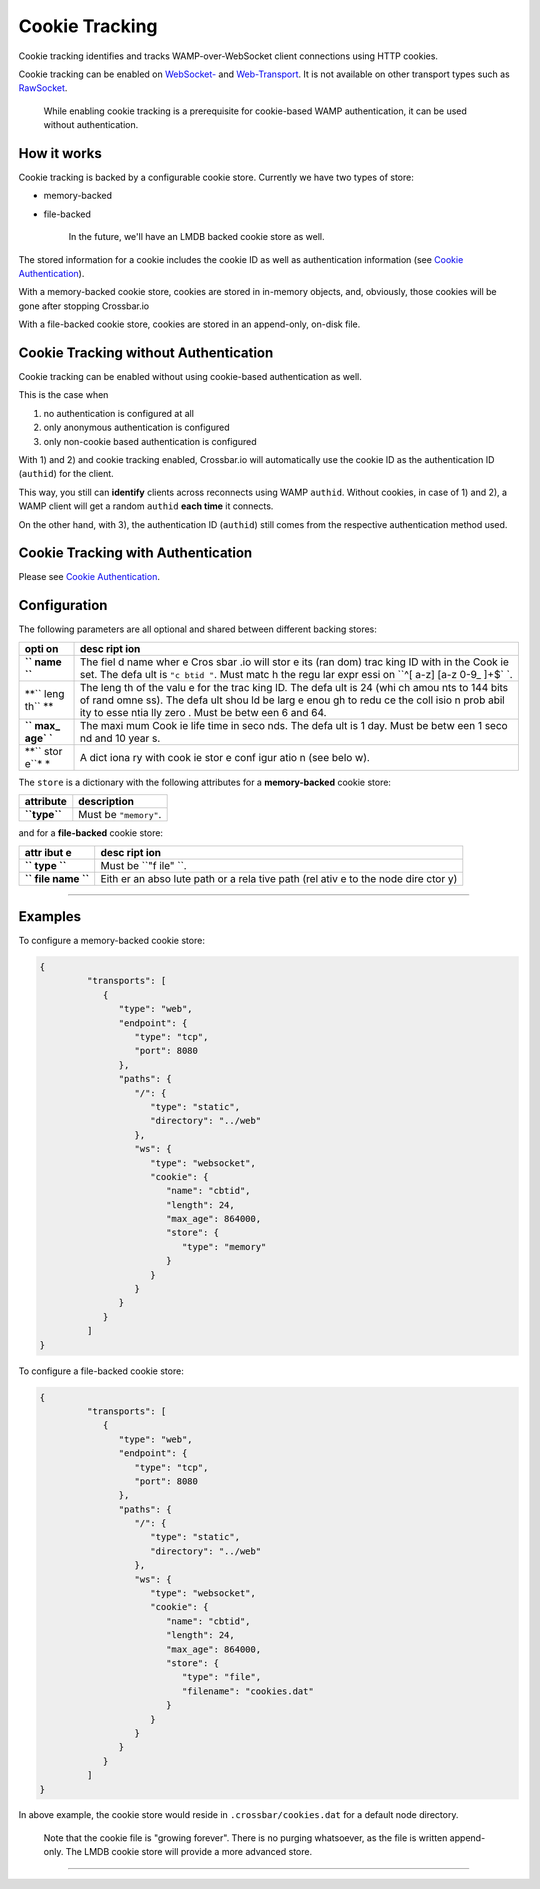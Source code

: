 Cookie Tracking
===============

Cookie tracking identifies and tracks WAMP-over-WebSocket client
connections using HTTP cookies.

Cookie tracking can be enabled on `WebSocket- <WebSocket-Transport>`__
and `Web-Transport <Web-Transport-and-Services>`__. It is not available
on other transport types such as `RawSocket <RawSocket-Transport>`__.

    While enabling cookie tracking is a prerequisite for cookie-based
    WAMP authentication, it can be used without authentication.

How it works
------------

Cookie tracking is backed by a configurable cookie store. Currently we
have two types of store:

-  memory-backed
-  file-backed

    In the future, we'll have an LMDB backed cookie store as well.

The stored information for a cookie includes the cookie ID as well as
authentication information (see `Cookie
Authentication <Cookie-Authentication>`__).

With a memory-backed cookie store, cookies are stored in in-memory
objects, and, obviously, those cookies will be gone after stopping
Crossbar.io

With a file-backed cookie store, cookies are stored in an append-only,
on-disk file.

Cookie Tracking without Authentication
--------------------------------------

Cookie tracking can be enabled without using cookie-based authentication
as well.

This is the case when

1. no authentication is configured at all
2. only anonymous authentication is configured
3. only non-cookie based authentication is configured

With 1) and 2) and cookie tracking enabled, Crossbar.io will
automatically use the cookie ID as the authentication ID (``authid``)
for the client.

This way, you still can **identify** clients across reconnects using
WAMP ``authid``. Without cookies, in case of 1) and 2), a WAMP client
will get a random ``authid`` **each time** it connects.

On the other hand, with 3), the authentication ID (``authid``) still
comes from the respective authentication method used.

Cookie Tracking with Authentication
-----------------------------------

Please see `Cookie Authentication <Cookie-Authentication>`__.

Configuration
-------------

The following parameters are all optional and shared between different
backing stores:

+------+------+
| opti | desc |
| on   | ript |
|      | ion  |
+======+======+
| **`` | The  |
| name | fiel |
| ``** | d    |
|      | name |
|      | wher |
|      | e    |
|      | Cros |
|      | sbar |
|      | .io  |
|      | will |
|      | stor |
|      | e    |
|      | its  |
|      | (ran |
|      | dom) |
|      | trac |
|      | king |
|      | ID   |
|      | with |
|      | in   |
|      | the  |
|      | Cook |
|      | ie   |
|      | set. |
|      | The  |
|      | defa |
|      | ult  |
|      | is   |
|      | ``"c |
|      | btid |
|      | "``. |
|      | Must |
|      | matc |
|      | h    |
|      | the  |
|      | regu |
|      | lar  |
|      | expr |
|      | essi |
|      | on   |
|      | ``^[ |
|      | a-z] |
|      | [a-z |
|      | 0-9_ |
|      | ]+$` |
|      | `.   |
+------+------+
| **`` | The  |
| leng | leng |
| th`` | th   |
| **   | of   |
|      | the  |
|      | valu |
|      | e    |
|      | for  |
|      | the  |
|      | trac |
|      | king |
|      | ID.  |
|      | The  |
|      | defa |
|      | ult  |
|      | is   |
|      | 24   |
|      | (whi |
|      | ch   |
|      | amou |
|      | nts  |
|      | to   |
|      | 144  |
|      | bits |
|      | of   |
|      | rand |
|      | omne |
|      | ss). |
|      | The  |
|      | defa |
|      | ult  |
|      | shou |
|      | ld   |
|      | be   |
|      | larg |
|      | e    |
|      | enou |
|      | gh   |
|      | to   |
|      | redu |
|      | ce   |
|      | the  |
|      | coll |
|      | isio |
|      | n    |
|      | prob |
|      | abil |
|      | ity  |
|      | to   |
|      | esse |
|      | ntia |
|      | lly  |
|      | zero |
|      | .    |
|      | Must |
|      | be   |
|      | betw |
|      | een  |
|      | 6    |
|      | and  |
|      | 64.  |
+------+------+
| **`` | The  |
| max_ | maxi |
| age` | mum  |
| `**  | Cook |
|      | ie   |
|      | life |
|      | time |
|      | in   |
|      | seco |
|      | nds. |
|      | The  |
|      | defa |
|      | ult  |
|      | is 1 |
|      | day. |
|      | Must |
|      | be   |
|      | betw |
|      | een  |
|      | 1    |
|      | seco |
|      | nd   |
|      | and  |
|      | 10   |
|      | year |
|      | s.   |
+------+------+
| **`` | A    |
| stor | dict |
| e``* | iona |
| *    | ry   |
|      | with |
|      | cook |
|      | ie   |
|      | stor |
|      | e    |
|      | conf |
|      | igur |
|      | atio |
|      | n    |
|      | (see |
|      | belo |
|      | w).  |
+------+------+

The ``store`` is a dictionary with the following attributes for a
**memory-backed** cookie store:

+----------------+-------------------------+
| attribute      | description             |
+================+=========================+
| **``type``**   | Must be ``"memory"``.   |
+----------------+-------------------------+

and for a **file-backed** cookie store:

+------+------+
| attr | desc |
| ibut | ript |
| e    | ion  |
+======+======+
| **`` | Must |
| type | be   |
| ``** | ``"f |
|      | ile" |
|      | ``.  |
+------+------+
| **`` | Eith |
| file | er   |
| name | an   |
| ``** | abso |
|      | lute |
|      | path |
|      | or a |
|      | rela |
|      | tive |
|      | path |
|      | (rel |
|      | ativ |
|      | e    |
|      | to   |
|      | the  |
|      | node |
|      | dire |
|      | ctor |
|      | y)   |
+------+------+

--------------

Examples
--------

To configure a memory-backed cookie store:

.. code:: json

    {
             "transports": [
                {
                   "type": "web",
                   "endpoint": {
                      "type": "tcp",
                      "port": 8080
                   },
                   "paths": {
                      "/": {
                         "type": "static",
                         "directory": "../web"
                      },
                      "ws": {
                         "type": "websocket",
                         "cookie": {
                            "name": "cbtid",
                            "length": 24,
                            "max_age": 864000,
                            "store": {
                               "type": "memory"
                            }
                         }
                      }
                   }
                }
             ]
    }

To configure a file-backed cookie store:

.. code:: json

    {
             "transports": [
                {
                   "type": "web",
                   "endpoint": {
                      "type": "tcp",
                      "port": 8080
                   },
                   "paths": {
                      "/": {
                         "type": "static",
                         "directory": "../web"
                      },
                      "ws": {
                         "type": "websocket",
                         "cookie": {
                            "name": "cbtid",
                            "length": 24,
                            "max_age": 864000,
                            "store": {
                               "type": "file",
                               "filename": "cookies.dat"
                            }
                         }
                      }
                   }
                }
             ]
    }

In above example, the cookie store would reside in
``.crossbar/cookies.dat`` for a default node directory.

    Note that the cookie file is "growing forever". There is no purging
    whatsoever, as the file is written append-only. The LMDB cookie
    store will provide a more advanced store.

--------------

